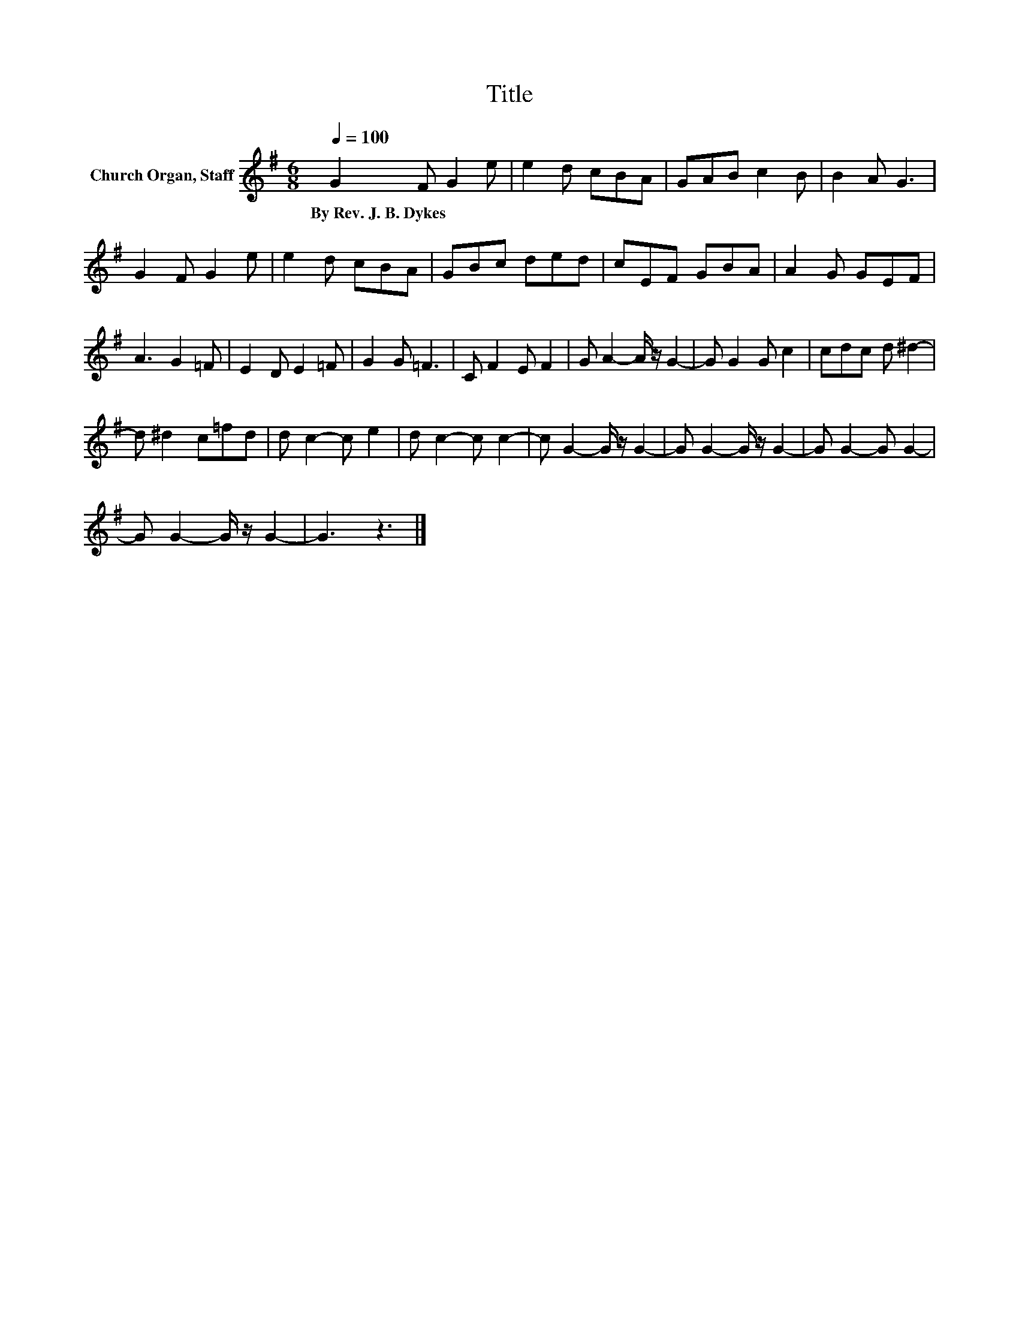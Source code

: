 X:1
T:Title
L:1/8
Q:1/4=100
M:6/8
K:G
V:1 treble nm="Church Organ, Staff"
V:1
 G2 F G2 e | e2 d cBA | GAB c2 B | B2 A G3 | G2 F G2 e | e2 d cBA | GBc ded | cEF GBA | A2 G GEF | %9
w: By~Rev.~J.~B.~Dykes * * *|||||||||
 A3 G2 =F | E2 D E2 =F | G2 G =F3 | C F2 E F2 | G A2- A/ z/ G2- | G G2 G c2 | cdc d ^d2- | %16
w: |||||||
 d ^d2 c=fd | d c2- c e2 | d c2- c c2- | c G2- G/ z/ G2- | G G2- G/ z/ G2- | G G2- G G2- | %22
w: ||||||
 G G2- G/ z/ G2- | G3 z3 |] %24
w: ||

